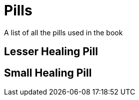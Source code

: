 = Pills
A list of all the pills used in the book

:toc:

== Lesser Healing Pill

== Small Healing Pill
